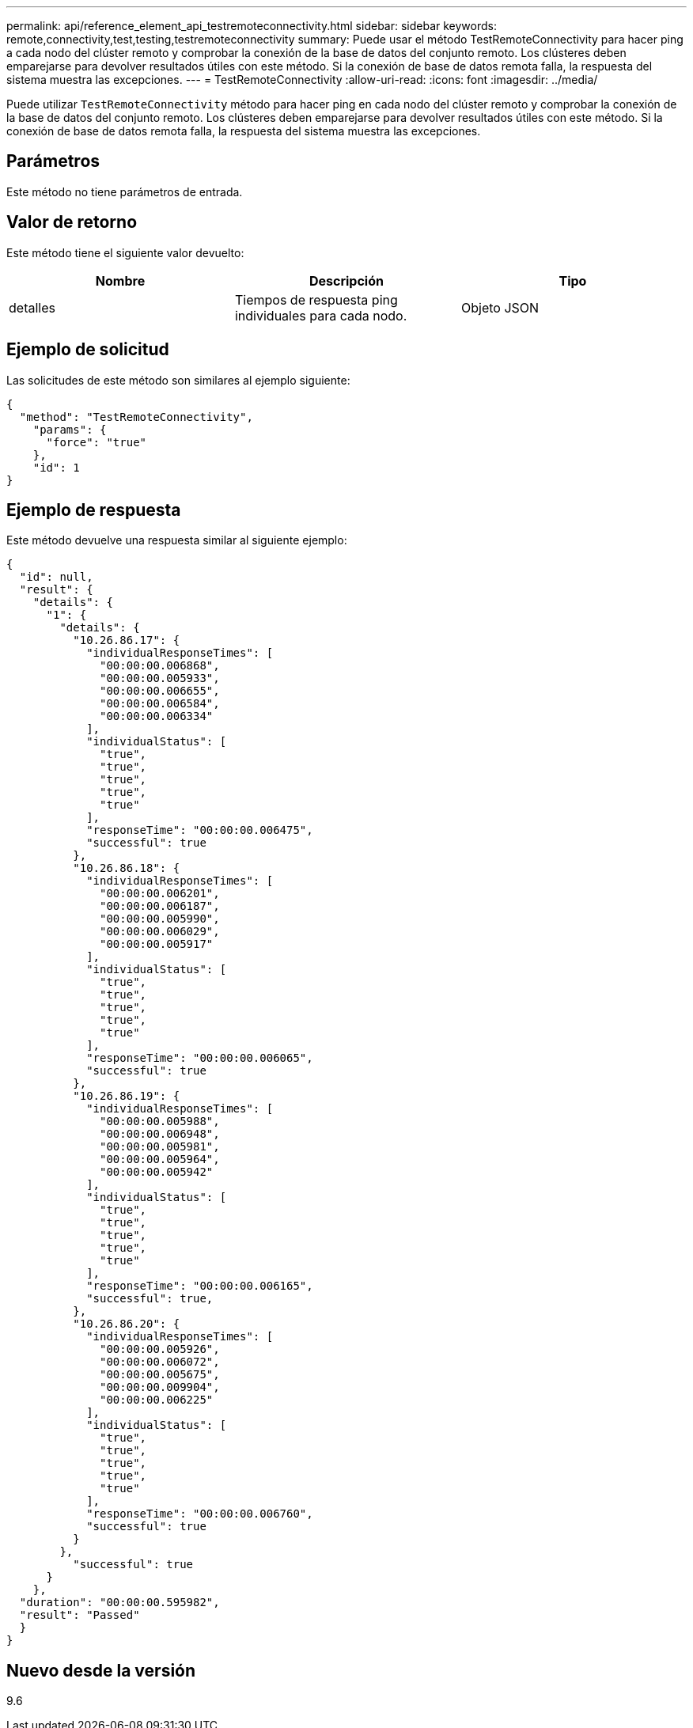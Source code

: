 ---
permalink: api/reference_element_api_testremoteconnectivity.html 
sidebar: sidebar 
keywords: remote,connectivity,test,testing,testremoteconnectivity 
summary: Puede usar el método TestRemoteConnectivity para hacer ping a cada nodo del clúster remoto y comprobar la conexión de la base de datos del conjunto remoto. Los clústeres deben emparejarse para devolver resultados útiles con este método. Si la conexión de base de datos remota falla, la respuesta del sistema muestra las excepciones. 
---
= TestRemoteConnectivity
:allow-uri-read: 
:icons: font
:imagesdir: ../media/


[role="lead"]
Puede utilizar `TestRemoteConnectivity` método para hacer ping en cada nodo del clúster remoto y comprobar la conexión de la base de datos del conjunto remoto. Los clústeres deben emparejarse para devolver resultados útiles con este método. Si la conexión de base de datos remota falla, la respuesta del sistema muestra las excepciones.



== Parámetros

Este método no tiene parámetros de entrada.



== Valor de retorno

Este método tiene el siguiente valor devuelto:

|===
| Nombre | Descripción | Tipo 


 a| 
detalles
 a| 
Tiempos de respuesta ping individuales para cada nodo.
 a| 
Objeto JSON

|===


== Ejemplo de solicitud

Las solicitudes de este método son similares al ejemplo siguiente:

[listing]
----
{
  "method": "TestRemoteConnectivity",
    "params": {
      "force": "true"
    },
    "id": 1
}
----


== Ejemplo de respuesta

Este método devuelve una respuesta similar al siguiente ejemplo:

[listing]
----
{
  "id": null,
  "result": {
    "details": {
      "1": {
        "details": {
          "10.26.86.17": {
            "individualResponseTimes": [
              "00:00:00.006868",
              "00:00:00.005933",
              "00:00:00.006655",
              "00:00:00.006584",
              "00:00:00.006334"
            ],
            "individualStatus": [
              "true",
              "true",
              "true",
              "true",
              "true"
            ],
            "responseTime": "00:00:00.006475",
            "successful": true
          },
          "10.26.86.18": {
            "individualResponseTimes": [
              "00:00:00.006201",
              "00:00:00.006187",
              "00:00:00.005990",
              "00:00:00.006029",
              "00:00:00.005917"
            ],
            "individualStatus": [
              "true",
              "true",
              "true",
              "true",
              "true"
            ],
            "responseTime": "00:00:00.006065",
            "successful": true
          },
          "10.26.86.19": {
            "individualResponseTimes": [
              "00:00:00.005988",
              "00:00:00.006948",
              "00:00:00.005981",
              "00:00:00.005964",
              "00:00:00.005942"
            ],
            "individualStatus": [
              "true",
              "true",
              "true",
              "true",
              "true"
            ],
            "responseTime": "00:00:00.006165",
            "successful": true,
          },
          "10.26.86.20": {
            "individualResponseTimes": [
              "00:00:00.005926",
              "00:00:00.006072",
              "00:00:00.005675",
              "00:00:00.009904",
              "00:00:00.006225"
            ],
            "individualStatus": [
              "true",
              "true",
              "true",
              "true",
              "true"
            ],
            "responseTime": "00:00:00.006760",
            "successful": true
          }
        },
          "successful": true
      }
    },
  "duration": "00:00:00.595982",
  "result": "Passed"
  }
}
----


== Nuevo desde la versión

9.6
